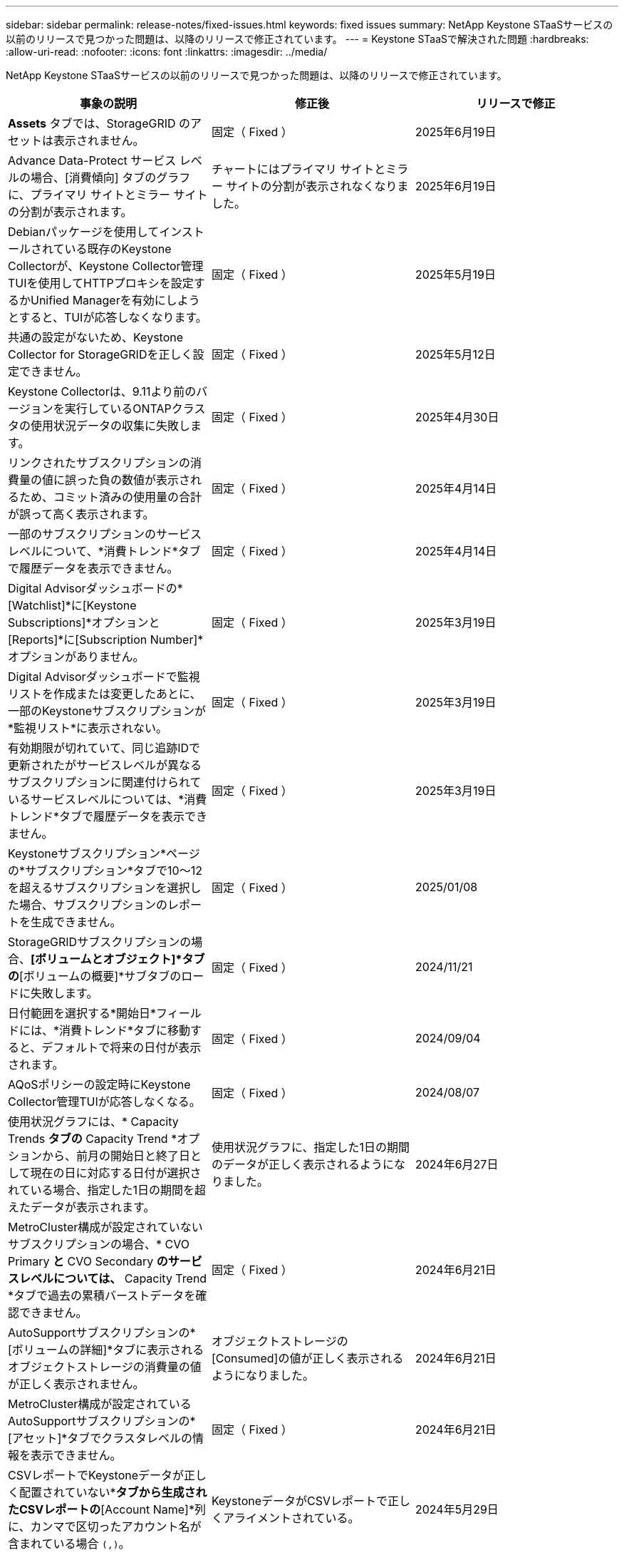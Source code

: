 ---
sidebar: sidebar 
permalink: release-notes/fixed-issues.html 
keywords: fixed issues 
summary: NetApp Keystone STaaSサービスの以前のリリースで見つかった問題は、以降のリリースで修正されています。 
---
= Keystone STaaSで解決された問題
:hardbreaks:
:allow-uri-read: 
:nofooter: 
:icons: font
:linkattrs: 
:imagesdir: ../media/


[role="lead"]
NetApp Keystone STaaSサービスの以前のリリースで見つかった問題は、以降のリリースで修正されています。

[cols="3*"]
|===
| 事象の説明 | 修正後 | リリースで修正 


 a| 
*Assets* タブでは、StorageGRID のアセットは表示されません。
 a| 
固定（ Fixed ）
 a| 
2025年6月19日



 a| 
Advance Data-Protect サービス レベルの場合、[消費傾向] タブのグラフに、プライマリ サイトとミラー サイトの分割が表示されます。
 a| 
チャートにはプライマリ サイトとミラー サイトの分割が表示されなくなりました。
 a| 
2025年6月19日



 a| 
Debianパッケージを使用してインストールされている既存のKeystone Collectorが、Keystone Collector管理TUIを使用してHTTPプロキシを設定するかUnified Managerを有効にしようとすると、TUIが応答しなくなります。
 a| 
固定（ Fixed ）
 a| 
2025年5月19日



 a| 
共通の設定がないため、Keystone Collector for StorageGRIDを正しく設定できません。
 a| 
固定（ Fixed ）
 a| 
2025年5月12日



 a| 
Keystone Collectorは、9.11より前のバージョンを実行しているONTAPクラスタの使用状況データの収集に失敗します。
 a| 
固定（ Fixed ）
 a| 
2025年4月30日



 a| 
リンクされたサブスクリプションの消費量の値に誤った負の数値が表示されるため、コミット済みの使用量の合計が誤って高く表示されます。
 a| 
固定（ Fixed ）
 a| 
2025年4月14日



 a| 
一部のサブスクリプションのサービスレベルについて、*消費トレンド*タブで履歴データを表示できません。
 a| 
固定（ Fixed ）
 a| 
2025年4月14日



 a| 
Digital Advisorダッシュボードの*[Watchlist]*に[Keystone Subscriptions]*オプションと[Reports]*に[Subscription Number]*オプションがありません。
 a| 
固定（ Fixed ）
 a| 
2025年3月19日



 a| 
Digital Advisorダッシュボードで監視リストを作成または変更したあとに、一部のKeystoneサブスクリプションが*監視リスト*に表示されない。
 a| 
固定（ Fixed ）
 a| 
2025年3月19日



 a| 
有効期限が切れていて、同じ追跡IDで更新されたがサービスレベルが異なるサブスクリプションに関連付けられているサービスレベルについては、*消費トレンド*タブで履歴データを表示できません。
 a| 
固定（ Fixed ）
 a| 
2025年3月19日



 a| 
Keystoneサブスクリプション*ページの*サブスクリプション*タブで10～12を超えるサブスクリプションを選択した場合、サブスクリプションのレポートを生成できません。
 a| 
固定（ Fixed ）
 a| 
2025/01/08



 a| 
StorageGRIDサブスクリプションの場合、*[ボリュームとオブジェクト]*タブの*[ボリュームの概要]*サブタブのロードに失敗します。
 a| 
固定（ Fixed ）
 a| 
2024/11/21



 a| 
日付範囲を選択する*開始日*フィールドには、*消費トレンド*タブに移動すると、デフォルトで将来の日付が表示されます。
 a| 
固定（ Fixed ）
 a| 
2024/09/04



 a| 
AQoSポリシーの設定時にKeystone Collector管理TUIが応答しなくなる。
 a| 
固定（ Fixed ）
 a| 
2024/08/07



 a| 
使用状況グラフには、* Capacity Trends *タブの* Capacity Trend *オプションから、前月の開始日と終了日として現在の日に対応する日付が選択されている場合、指定した1日の期間を超えたデータが表示されます。
 a| 
使用状況グラフに、指定した1日の期間のデータが正しく表示されるようになりました。
 a| 
2024年6月27日



 a| 
MetroCluster構成が設定されていないサブスクリプションの場合、* CVO Primary *と* CVO Secondary *のサービスレベルについては、* Capacity Trend *タブで過去の累積バーストデータを確認できません。
 a| 
固定（ Fixed ）
 a| 
2024年6月21日



 a| 
AutoSupportサブスクリプションの*[ボリュームの詳細]*タブに表示されるオブジェクトストレージの消費量の値が正しく表示されません。
 a| 
オブジェクトストレージの[Consumed]の値が正しく表示されるようになりました。
 a| 
2024年6月21日



 a| 
MetroCluster構成が設定されているAutoSupportサブスクリプションの*[アセット]*タブでクラスタレベルの情報を表示できません。
 a| 
固定（ Fixed ）
 a| 
2024年6月21日



 a| 
CSVレポートでKeystoneデータが正しく配置されていない*[Capacity Trend]*タブから生成されたCSVレポートの*[Account Name]*列に、カンマで区切ったアカウント名が含まれている場合 `(,)`。
 a| 
KeystoneデータがCSVレポートで正しくアライメントされている。
 a| 
2024年5月29日



 a| 
使用量がコミット済み容量を下回っていても、* Capacity Trend *タブに蓄積されたバースト使用量を表示します。
 a| 
固定（ Fixed ）
 a| 
2024年5月29日



 a| 
[Capacity Trend]*タブの*[Current Burst]*インデックスアイコンのツールチップテキストが正しくありません。
 a| 
正しいツールチップテキストが表示されます。"_現在消費されているバースト容量。これは、選択した日付範囲ではなく、現在の請求期間に適用されることに注意してください。_"
 a| 
2024年3月28日



 a| 
AutoSupportサブスクリプションで、AQoSに準拠していないボリュームやMetroClusterパートナーに関する情報は、Keystoneデータが24時間存在しない場合は提供されません。
 a| 
固定（ Fixed ）
 a| 
2024年3月28日



 a| 
1つのサービスレベルでのみAQoS準拠を満たす2つのサービスレベルがボリュームに割り当てられている場合、*[ボリュームの概要]*タブと*[ボリュームの詳細]*タブに表示されるAQoS非準拠ボリュームの数が一致しないことがあります。
 a| 
固定（ Fixed ）
 a| 
2024年3月28日



 a| 
AutoSupportサブスクリプションの*[アセット]タブには情報がありません。
 a| 
固定（ Fixed ）
 a| 
2024年3月14日



 a| 
階層化とオブジェクトストレージの両方のレートプランが適用される環境でMetroClusterとFabricPoolの両方が有効になっていると、ミラーボリューム（コンスティチュエントボリュームとFabricPoolボリュームの両方）のサービスレベルが誤って導かれる可能性があります。
 a| 
正しいサービスレベルがミラーボリュームに適用されている。
 a| 
2024年2月29日



 a| 
単一のサービスレベルまたはレートプランを使用する一部のサブスクリプションでは、[Volumes]タブのレポートのCSV出力に[AQoS compliance]列が表示されませんでした。
 a| 
コンプライアンス列はレポートに表示されます。
 a| 
2024年2月29日



 a| 
一部のMetroCluster環境では、*[パフォーマンス]*タブのIOPS密度グラフで異常が検出されることがありました。これは、ボリュームがサービスレベルに正確にマッピングされていないことが原因です。
 a| 
グラフが正しく表示されます。
 a| 
2024年2月29日



 a| 
バースト消費レコードの使用状況インジケータがオレンジで表示されていました。
 a| 
インジケータが赤で表示されます。
 a| 
2023年12月13日



 a| 
[Capacity Trend]、[Current Usage]、[Performance]の各タブの日付範囲とデータがUTCタイムゾーンに変換されませんでした。
 a| 
すべてのタブのクエリとデータの日付範囲は、UTC時間（サーバタイムゾーン）で表示されます。UTCタイムゾーンは、タブの各日付フィールドに対しても表示されます。
 a| 
2023年12月13日



 a| 
タブとダウンロードしたCSVレポートの開始日と終了日が一致していません。
 a| 
修正しました。
 a| 
2023年12月13日

|===